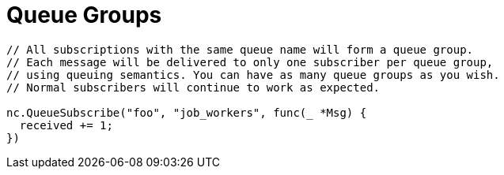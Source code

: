 = Queue Groups
:source-language: go

[source]
----
// All subscriptions with the same queue name will form a queue group.
// Each message will be delivered to only one subscriber per queue group,
// using queuing semantics. You can have as many queue groups as you wish.
// Normal subscribers will continue to work as expected.

nc.QueueSubscribe("foo", "job_workers", func(_ *Msg) {
  received += 1;
})
----